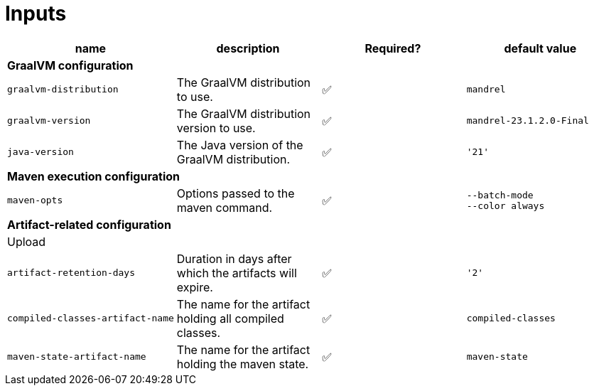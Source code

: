 ifndef::prefix[:prefix: ../../../../../../..]
= Inputs

[cols=4*,options=header]
|===
| name
| description
| Required?
| default value

4+^| **GraalVM configuration**

a|
----
graalvm-distribution
----
| The GraalVM distribution to use.
| ✅
a|
----
mandrel
----

a|
----
graalvm-version
----
| The GraalVM distribution version to use.
| ✅
a|
----
mandrel-23.1.2.0-Final
----

a|
----
java-version
----
| The Java version of the GraalVM distribution.
| ✅
a|
----
'21'
----

4+^| **Maven execution configuration**

a|
----
maven-opts
----
| Options passed to the maven command.
| ✅
a|
----
--batch-mode
--color always
----

4+^| **Artifact-related configuration**

4+^| Upload

a|
----
artifact-retention-days
----
| Duration in days after which the artifacts will expire.
| ✅
a|
----
'2'
----

a|
----
compiled-classes-artifact-name
----
| The name for the artifact holding all compiled classes.
| ✅
a|
----
compiled-classes
----

a|
----
maven-state-artifact-name
----
| The name for the artifact holding the maven state.
| ✅
a|
----
maven-state
----

|===
